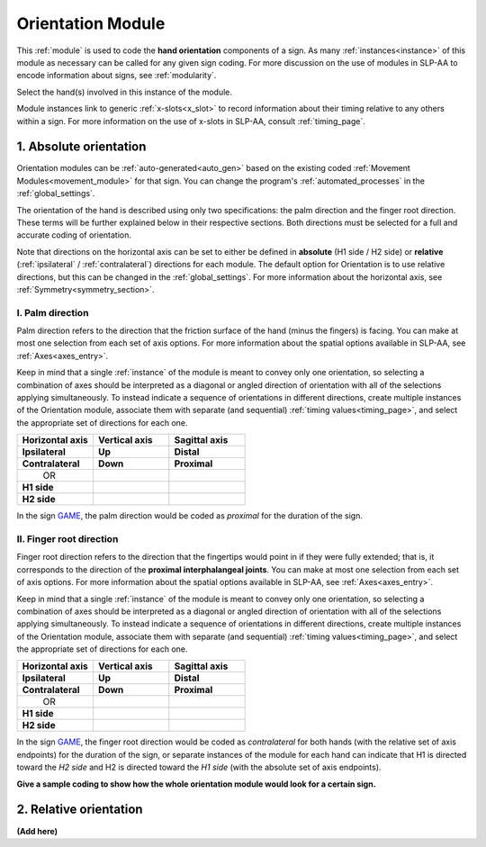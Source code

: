 .. todo::
    relative orientation??
        - orientation + hand part together
        - requires at least one instance of Location
        - minimal pair for relative orientation: JUSTIFY and STOP
    screenshot of the module when it's ready

.. _orientation_module:

******************
Orientation Module
******************

This :ref:`module` is used to code the **hand orientation** components of a sign. As many :ref:`instances<instance>` of this module as necessary can be called for any given sign coding. For more discussion on the use of modules in SLP-AA to encode information about signs, see :ref:`modularity`. 

Select the hand(s) involved in this instance of the module.

Module instances link to generic :ref:`x-slots<x_slot>` to record information about their timing relative to any others within a sign. For more information on the use of x-slots in SLP-AA, consult :ref:`timing_page`.

.. _orientation_selection:

1. Absolute orientation
```````````````````````

Orientation modules can be :ref:`auto-generated<auto_gen>` based on the existing coded :ref:`Movement Modules<movement_module>` for that sign. You can change the program's :ref:`automated_processes` in the :ref:`global_settings`.

The orientation of the hand is described using only two specifications: the palm direction and the finger root direction. These terms will be further explained below in their respective sections. Both directions must be selected for a full and accurate coding of orientation.

Note that directions on the horizontal axis can be set to either be defined in **absolute** (H1 side / H2 side) or **relative** (:ref:`ipsilateral` / :ref:`contralateral`) directions for each module. The default option for Orientation is to use relative directions, but this can be changed in the :ref:`global_settings`. For more information about the horizontal axis, see :ref:`Symmetry<symmetry_section>`.

.. _palm_direction:

I. Palm direction
=================

Palm direction refers to the direction that the friction surface of the hand (minus the fingers) is facing. You can make at most one selection from each set of axis options. For more information about the spatial options available in SLP-AA, see :ref:`Axes<axes_entry>`.

Keep in mind that a single :ref:`instance` of the module is meant to convey only one orientation, so selecting a combination of axes should be interpreted as a diagonal or angled direction of orientation with all of the selections applying simultaneously. To instead indicate a sequence of orientations in different directions, create multiple instances of the Orientation module, associate them with separate (and sequential) :ref:`timing values<timing_page>`, and select the appropriate set of directions for each one.

.. list-table::
    :widths: 30 30 30
    :header-rows: 1

    * - Horizontal axis
      - Vertical axis
      - Sagittal axis
    * - **Ipsilateral**
      - **Up**
      - **Distal**
    * - **Contralateral**
      - **Down**
      - **Proximal**
    * -    OR
      -
      -
    * - **H1 side**
      -
      -
    * - **H2 side**
      -
      -
    
In the sign `GAME <https://asl-lex.org/visualization/?sign=game>`_, the palm direction would be coded as *proximal* for the duration of the sign.

.. _finger_root:

II. Finger root direction
=========================

Finger root direction refers to the direction that the fingertips would point in if they were fully extended; that is, it corresponds to the direction of the **proximal interphalangeal joints**. You can make at most one selection from each set of axis options. For more information about the spatial options available in SLP-AA, see :ref:`Axes<axes_entry>`.

Keep in mind that a single :ref:`instance` of the module is meant to convey only one orientation, so selecting a combination of axes should be interpreted as a diagonal or angled direction of orientation with all of the selections applying simultaneously. To instead indicate a sequence of orientations in different directions, create multiple instances of the Orientation module, associate them with separate (and sequential) :ref:`timing values<timing_page>`, and select the appropriate set of directions for each one.

.. list-table::
    :widths: 30 30 30
    :header-rows: 1

    * - Horizontal axis
      - Vertical axis
      - Sagittal axis
    * - **Ipsilateral**
      - **Up**
      - **Distal**
    * - **Contralateral**
      - **Down**
      - **Proximal**
    * -    OR
      -
      -
    * - **H1 side**
      -
      -
    * - **H2 side**
      -
      -

In the sign `GAME <https://asl-lex.org/visualization/?sign=game>`_, the finger root direction would be coded as *contralateral* for both hands (with the relative set of axis endpoints) for the duration of the sign, or separate instances of the module for each hand can indicate that H1 is directed toward the *H2 side* and H2 is directed toward the *H1 side* (with the absolute set of axis endpoints).

**Give a sample coding to show how the whole orientation module would look for a certain sign.**

.. _relative_orientation:

2. Relative orientation
```````````````````````

**(Add here)**
